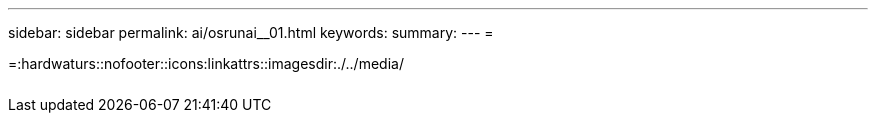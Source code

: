 ---
sidebar: sidebar 
permalink: ai/osrunai__01.html 
keywords:  
summary:  
---
= 


=:hardwaturs::nofooter::icons:linkattrs::imagesdir:./../media/

|===
|  |  |  


|  |  |  
|===